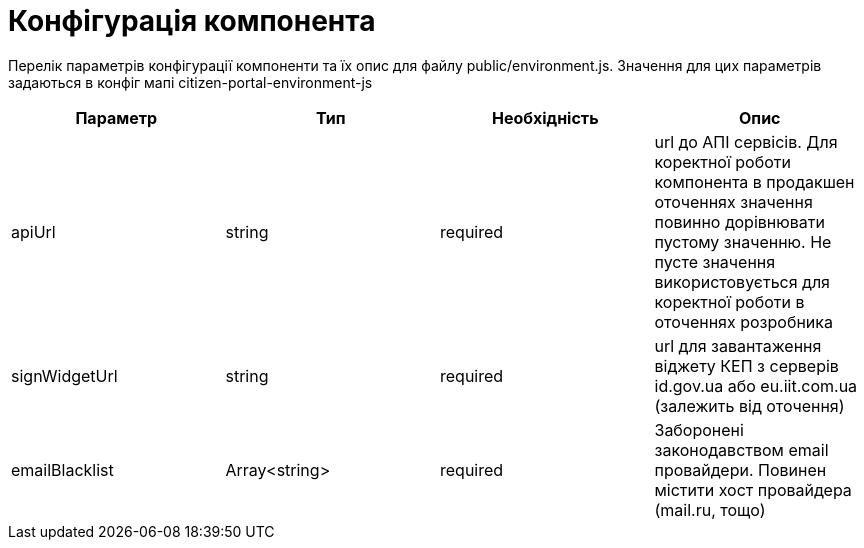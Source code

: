= Конфігурація компонента

Перелік параметрів конфігурації компоненти та їх опис для файлу public/environment.js. Значення для цих параметрів задаються в конфіг мапі citizen-portal-environment-js

|====
| Параметр | Тип | Необхідність | Опис

| apiUrl | string | required | url до АПІ сервісів. Для коректної роботи компонента в продакшен оточеннях значення повинно дорівнювати пустому значенню. Не пусте значення використовується для коректної роботи в оточеннях розробника
| signWidgetUrl | string | required | url для завантаження віджету КЕП з серверів id.gov.ua або eu.iit.com.ua (залежить від оточення)
| emailBlacklist | Array<string> | required | Заборонені законодавством email провайдери. Повинен містити хост провайдера (mail.ru, тощо)
|====
